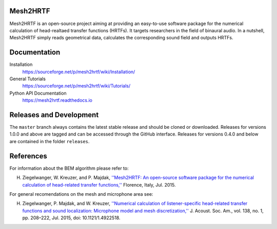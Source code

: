 Mesh2HRTF
=========

Mesh2HRTF is an open-source project aiming at providing an easy-to-use software package for the numerical calculation of head-realtaed transfer functions (HRTFs). It targets researchers in the field of binaural audio. In a nutshell, Mesh2HRTF simply reads geometrical data, calculates the corresponding sound field and outputs HRTFs.

Documentation
=============

Installation
    https://sourceforge.net/p/mesh2hrtf/wiki/Installation/

General Tutorials
    https://sourceforge.net/p/mesh2hrtf/wiki/Tutorials/

Python API Documentation
    https://mesh2hrtf.readthedocs.io

Releases and Development
========================

The ``master`` branch always contains the latest stable release and should be
cloned or downloaded. Releases for versions 1.0.0 and above are tagged and can
be accessed through the GitHub interface. Releases for versions 0.4.0 and below
are contained in the folder ``releases``.

References
==========
For information about the BEM algorithm please refer to:

H. Ziegelwanger, W. Kreuzer, and P. Majdak, `''Mesh2HRTF: An open-source software package for the numerical calculation of head-related transfer functions,'' <https://www.researchgate.net/publication/280007918_MESH2HRTF_AN_OPEN-SOURCE_SOFTWARE_PACKAGE_FOR_THE_NUMERICAL_CALCULATION_OF_HEAD-RELATED_TRANFER_FUNCTIONS>`_ Florence, Italy, Jul. 2015.

For general recomendations on the mesh and microphone area see:

H. Ziegelwanger, P. Majdak, and W. Kreuzer, `''Numerical calculation of listener-specific head-related transfer functions and sound localization: Microphone model and mesh discretization,'' <https://doi.org/10.1121/1.4922518>`_ J. Acoust. Soc. Am., vol. 138, no. 1, pp. 208–222, Jul. 2015, doi: 10.1121/1.4922518.

